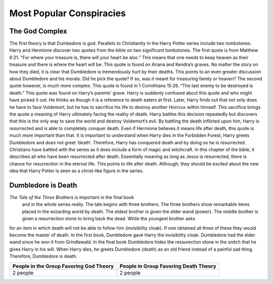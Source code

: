 Most Popular Conspiracies
=========================

The God Complex
---------------

The first theory is that Dumbedore is god. 
Parallels to Christianity in the Harry Potter series include two tombstones. 
Harry and Hermione discover two quotes from the bible on two significant
tombstones. The first quote is from Matthew 6:21. "For where your treasure is, 
there will your heart be also.” This means that one needs to keep heaven as 
their treasure and there is where the heart will be. This quote is found on 
Ariana and Kendra’s graves. No matter the story on how they died, it is clear 
that Dumbledore is tremendously hurt by their deaths. This points to an even 
greater discussion about Dumbledore and his morals. Did he pick the quote? 
If so, was it meant for treasuring family or heaven? The second quote however, 
is much more complex. This quote is found in 1 Corinthians 15:26.
“The last enemy to be destroyed is death.” This quote was found on 
Harry’s parents’ grave. Harry is suddenly confused about this quote and who 
might have picked it out. He thinks as though it is a reference to death eaters
at first. Later, Harry finds out that not only does he have to face Voldemort, 
but he has to sacrifice his life to destroy another Horcrux within himself. 
This sacrifice brings the quote a meaning of Harry ultimately facing the 
reality of death. Harry battles this decision repeatedly but discovers that 
this is the only way to save the world and destroy Voldemort’s evil. 
By battling the death inflicted upon him, Harry is resurrected and is able to
completely conquer death. Even if Hermione believes it means life after death, 
this quote is much more important than that. It is important to understand when
Harry dies in the Forbidden Forest, Harry greets Dumbledore and does not greet ‘death’. 
Therefore, Harry has conquered death and by doing so he is resurrected. 
Christians have battled with the series as it does include a form of magic 
and witchcraft. In this chapter of the bible, it describes all who have been 
resurrected after death. Essentially meaning as long as Jesus is resurrected, 
there is chance for resurrection in the eternal life. This points to life after death. 
Although, they should be excited about the new idea that Harry Potter is seen as a christ-like figure in the series.

Dumbledore is Death
-------------------

*The Tale of the Three Brothers* is important in the final book
 and in the whole series really. The tale begins with three brothers. 
 The three brothers show remarkable items placed in the wizarding world by death. 
 The eldest brother is given the elder wand (power). The middle brother is given 
 a resurrection stone to bring back the dead. While the youngest brother asks
for an item in which death will not be able to follow him (invisibility cloak). 
If one obtained all three of these they would become the master of death. 
In the first book, Dumbledore gave Harry the invisibility cloak. Dumbledore 
had the elder wand since he won it from Grindlewald. In the final book Dumbledore 
hides the ressurection stone in the snitch that he gives Harry in his will. 
When Harry dies, he greets Dumbledore (death) as an old friend instead of a painful sad thing.
Therefore, Dumbledore is death.

.. image:: deathly_hallows.png

=======================================  =====================================
People in the Group Favoring God Theory  People in Group Favoring Death Theory
=======================================  =====================================
2 people                                 2 people
=======================================  =====================================